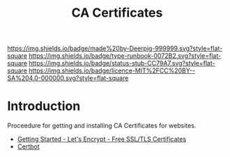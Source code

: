 #   -*- mode: org; fill-column: 60 -*-

#+TITLE: CA Certificates
#+STARTUP: showall
#+TOC: headlines 4
#+PROPERTY: filename
:PROPERTIES:
:CUSTOM_ID: 
:Name:      /home/deerpig/proj/deerpig/runbooks/rb-ca-certificates.org
:Created:   2017-09-10T14:03@Prek Leap (11.642600N-104.919210W)
:ID:        24bb7473-963a-44a0-ade7-b5322c1a2574
:VER:       558299096.300179825
:GEO:       48P-491193-1287029-15
:BXID:      proj:ISM4-8508
:Type:      runbook
:Status:    stub
:Licence:   MIT/CC BY-SA 4.0
:END:

[[https://img.shields.io/badge/made%20by-Deerpig-999999.svg?style=flat-square]] 
[[https://img.shields.io/badge/type-runbook-0072B2.svg?style=flat-square]]
[[https://img.shields.io/badge/status-stub-CC79A7.svg?style=flat-square]]
[[https://img.shields.io/badge/licence-MIT%2FCC%20BY--SA%204.0-000000.svg?style=flat-square]]


* Introduction

Proceedure for getting and installing CA Certificates for websites.

  - [[https://letsencrypt.org/getting-started/][Getting Started - Let's Encrypt - Free SSL/TLS Certificates]] 
  - [[https://certbot.eff.org/#debianjessie-apache][Certbot]] 

